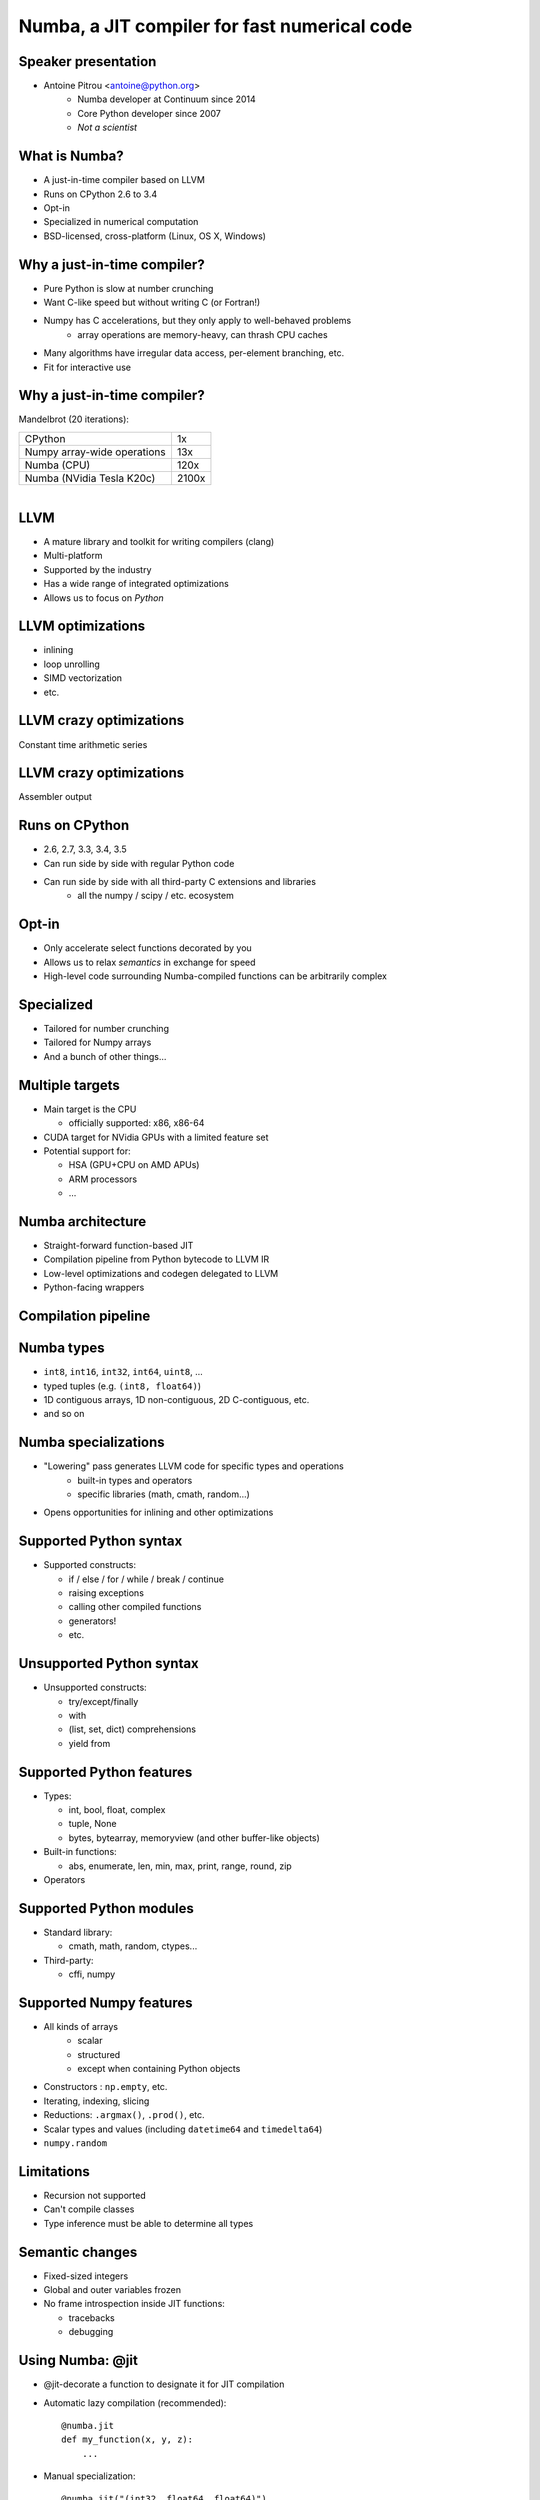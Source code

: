 
Numba, a JIT compiler for fast numerical code
=============================================

Speaker presentation
--------------------

* Antoine Pitrou <antoine@python.org>
   * Numba developer at Continuum since 2014
   * Core Python developer since 2007
   * *Not a scientist*

What is Numba?
--------------

* A just-in-time compiler based on LLVM
* Runs on CPython 2.6 to 3.4
* Opt-in
* Specialized in numerical computation
* BSD-licensed, cross-platform (Linux, OS X, Windows)


Why a just-in-time compiler?
----------------------------

* Pure Python is slow at number crunching

* Want C-like speed but without writing C (or Fortran!)

* Numpy has C accelerations, but they only apply to well-behaved problems
   - array operations are memory-heavy, can thrash CPU caches

* Many algorithms have irregular data access, per-element branching, etc.

* Fit for interactive use


Why a just-in-time compiler?
----------------------------

Mandelbrot (20 iterations):

+------------------------------+---------------------+
| CPython                      | 1x                  |
+------------------------------+---------------------+
| Numpy array-wide operations  | 13x                 |
+------------------------------+---------------------+
| Numba (CPU)                  | 120x                |
+------------------------------+---------------------+
| Numba (NVidia Tesla K20c)    | 2100x               |
+------------------------------+---------------------+

.. figure:: ../mandel20.png
   :align: right
   :width: 60%


LLVM
----

* A mature library and toolkit for writing compilers (clang)
* Multi-platform
* Supported by the industry
* Has a wide range of integrated optimizations
* Allows us to focus on *Python*

LLVM optimizations
------------------

- inlining
- loop unrolling
- SIMD vectorization
- etc.

LLVM crazy optimizations
------------------------

Constant time arithmetic series

.. image:: ../llvm-arith1.png
   :width: 100%

LLVM crazy optimizations
------------------------

Assembler output

.. image:: ../llvm-arith2.png
   :width: 80%


Runs on CPython
---------------

* 2.6, 2.7, 3.3, 3.4, 3.5
* Can run side by side with regular Python code
* Can run side by side with all third-party C extensions and libraries
   - all the numpy / scipy / etc. ecosystem


Opt-in
------

* Only accelerate select functions decorated by you
* Allows us to relax *semantics* in exchange for speed
* High-level code surrounding Numba-compiled functions can be arbitrarily
  complex

Specialized
-----------

* Tailored for number crunching
* Tailored for Numpy arrays
* And a bunch of other things...

Multiple targets
----------------

* Main target is the CPU

  - officially supported: x86, x86-64

* CUDA target for NVidia GPUs with a limited feature set
* Potential support for:

  - HSA (GPU+CPU on AMD APUs)
  - ARM processors
  - ...


Numba architecture
------------------

* Straight-forward function-based JIT
* Compilation pipeline from Python bytecode to LLVM IR
* Low-level optimizations and codegen delegated to LLVM
* Python-facing wrappers


Compilation pipeline
--------------------

.. image:: ../how-numba-works.png
   :width: 95%
   :align: center


Numba types
-----------

* ``int8``, ``int16``, ``int32``, ``int64``, ``uint8``, ...
* typed tuples (e.g. ``(int8, float64)``)
* 1D contiguous arrays, 1D non-contiguous, 2D C-contiguous, etc.
* and so on


Numba specializations
---------------------

* "Lowering" pass generates LLVM code for specific types and operations
   - built-in types and operators
   - specific libraries (math, cmath, random...)

* Opens opportunities for inlining and other optimizations


Supported Python syntax
-----------------------

* Supported constructs:

  - if / else / for / while / break / continue
  - raising exceptions
  - calling other compiled functions
  - generators!
  - etc.

Unsupported Python syntax
-------------------------

* Unsupported constructs:

  - try/except/finally
  - with
  - (list, set, dict) comprehensions
  - yield from

Supported Python features
-------------------------

* Types:

  - int, bool, float, complex
  - tuple, None
  - bytes, bytearray, memoryview (and other buffer-like objects)

* Built-in functions:

  - abs, enumerate, len, min, max, print, range, round, zip

* Operators


Supported Python modules
------------------------

* Standard library:

  - cmath, math, random, ctypes...

* Third-party:

  - cffi, numpy

Supported Numpy features
------------------------

* All kinds of arrays
   - scalar
   - structured
   - except when containing Python objects

* Constructors : ``np.empty``, etc.

* Iterating, indexing, slicing

* Reductions: ``.argmax()``, ``.prod()``, etc.

* Scalar types and values (including ``datetime64`` and ``timedelta64``)

* ``numpy.random``


Limitations
-----------

* Recursion not supported
* Can't compile classes
* Type inference must be able to determine all types

Semantic changes
----------------

* Fixed-sized integers
* Global and outer variables frozen
* No frame introspection inside JIT functions:

  - tracebacks
  - debugging


Using Numba: @jit
-----------------

* @jit-decorate a function to designate it for JIT compilation

* Automatic lazy compilation (recommended)::

   @numba.jit
   def my_function(x, y, z):
       ...

* Manual specialization::

   @numba.jit("(int32, float64, float64)")
   def my_function(x, y, z):
       ...

GIL removal with @jit(nogil=True)
---------------------------------

* N-core scalability by releasing the Global Interpreter Lock::

   @numba.jit(nogil=True)
   def my_function(x, y, z):
       ...

* No protection from race conditions!

.. tip:: Use ``concurrent.futures.ThreadPoolExecutor`` on Python 3


Using Numba: @vectorize
-----------------------

* Compiles a scalar function into a **Numpy universal function**

* What is a universal function?

  - Examples: np.add, np.mult, np.sqrt...
  - Apply an element-wise operation on entire arrays
  - Automatic broadcasting
  - Reduction methods: np.add.reduce(), np.add.accumulate()...

* Traditionally requires coding in C


Using Numba: @guvectorize
-------------------------

* Compiles a element-wise or subarray-wise function into a generalized
  universal function

* What is a generalized universal function?

  - like a universal function, but allows to peek at other elements
  - e.g. moving window average
  - automatic broadcasting, but not automatic reduction methods


@jit example: Ising models
--------------------------

.. image:: ../ising.gif
   :width: 90%
   :align: center


Ising model: code
-----------------

.. image:: ../ising.png
   :width: 90%
   :align: center

Ising model: performance
------------------------

+------------------------------+---------------------+
| CPython                      | 1x                  |
+------------------------------+---------------------+
| Numba (CPU)                  | 130x                |
+------------------------------+---------------------+
| *Fortran*                    | 275x                |
+------------------------------+---------------------+


CUDA support
------------

* Numba provides a @cuda.jit decorator

* Exposes the CUDA programming model

* Parallel operation:

  - threads
  - blocks of threads
  - grid of blocks

* Distinguishing between:

  - kernel functions (called from CPU)
  - device functions (called from GPU)


CUDA support
------------

* Limited array of features available

  - features requiring C helper code unavailable

* Programmer needs to make use of CUDA knowledge

* Programmer needs to take hardware capabilities into account


CUDA example
------------

.. image:: ../cuda-cos.png
   :width: 95%
   :align: center


Installing Numba
----------------

* Recommended: precompiled binaries with Anaconda or Miniconda::

   conda install numba

* Otherwise: install LLVM 3.6.x, compile llvmlite, install numba from source



Contact
-------

* Documentation at http://numba.pydata.org/

* Code and issue tracker at https://github.com/numba/numba/

* Numba-users mailing-list

* Numba is commercially supported (sales@continuum.io)

  - consulting
  - enhancements
  - support for new architectures
  - NumbaPro / Accelerate
